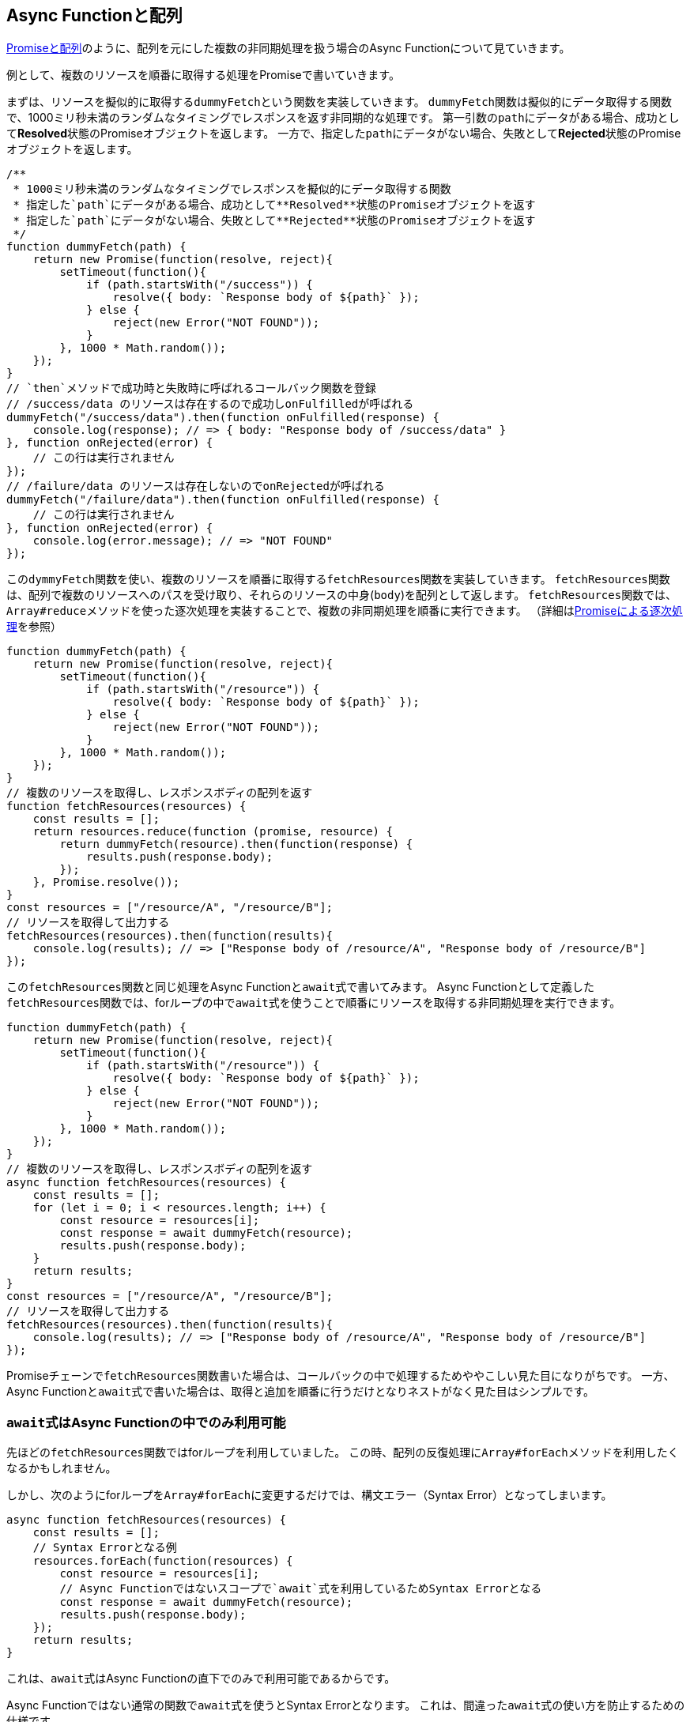 
[promise-chain-to-async-function]
== Async Functionと配列

<<ch2-promise-and-array,Promiseと配列>>のように、配列を元にした複数の非同期処理を扱う場合のAsync Functionについて見ていきます。

例として、複数のリソースを順番に取得する処理をPromiseで書いていきます。

まずは、リソースを擬似的に取得する``dummyFetch``という関数を実装していきます。
``dummyFetch``関数は擬似的にデータ取得する関数で、1000ミリ秒未満のランダムなタイミングでレスポンスを返す非同期的な処理です。
第一引数の``path``にデータがある場合、成功として**Resolved**状態のPromiseオブジェクトを返します。
一方で、指定した``path``にデータがない場合、失敗として**Rejected**状態のPromiseオブジェクトを返します。

[role="executable"]
[source,javascript]
----
/**
 * 1000ミリ秒未満のランダムなタイミングでレスポンスを擬似的にデータ取得する関数
 * 指定した`path`にデータがある場合、成功として**Resolved**状態のPromiseオブジェクトを返す
 * 指定した`path`にデータがない場合、失敗として**Rejected**状態のPromiseオブジェクトを返す
 */
function dummyFetch(path) {
    return new Promise(function(resolve, reject){
        setTimeout(function(){
            if (path.startsWith("/success")) {
                resolve({ body: `Response body of ${path}` });
            } else {
                reject(new Error("NOT FOUND"));
            }
        }, 1000 * Math.random());
    });
}
// `then`メソッドで成功時と失敗時に呼ばれるコールバック関数を登録
// /success/data のリソースは存在するので成功しonFulfilledが呼ばれる
dummyFetch("/success/data").then(function onFulfilled(response) {
    console.log(response); // => { body: "Response body of /success/data" }
}, function onRejected(error) {
    // この行は実行されません
});
// /failure/data のリソースは存在しないのでonRejectedが呼ばれる
dummyFetch("/failure/data").then(function onFulfilled(response) {
    // この行は実行されません
}, function onRejected(error) {
    console.log(error.message); // => "NOT FOUND"
});
----


この``dymmyFetch``関数を使い、複数のリソースを順番に取得する``fetchResources``関数を実装していきます。
``fetchResources``関数は、配列で複数のリソースへのパスを受け取り、それらのリソースの中身(`body`)を配列として返します。
``fetchResources``関数では、``Array#reduce``メソッドを使った逐次処理を実装することで、複数の非同期処理を順番に実行できます。
（詳細は<<promise-sequence,Promiseによる逐次処理>>を参照）

[role="executable"]
[source,javascript]
----
function dummyFetch(path) {
    return new Promise(function(resolve, reject){
        setTimeout(function(){
            if (path.startsWith("/resource")) {
                resolve({ body: `Response body of ${path}` });
            } else {
                reject(new Error("NOT FOUND"));
            }
        }, 1000 * Math.random());
    });
}
// 複数のリソースを取得し、レスポンスボディの配列を返す
function fetchResources(resources) {
    const results = [];
    return resources.reduce(function (promise, resource) {
        return dummyFetch(resource).then(function(response) {
            results.push(response.body);
        });
    }, Promise.resolve());
}
const resources = ["/resource/A", "/resource/B"];
// リソースを取得して出力する
fetchResources(resources).then(function(results){
    console.log(results); // => ["Response body of /resource/A", "Response body of /resource/B"]
});
----

この``fetchResources``関数と同じ処理をAsync Functionと``await``式で書いてみます。
Async Functionとして定義した``fetchResources``関数では、forループの中で``await``式を使うことで順番にリソースを取得する非同期処理を実行できます。

[role="executable"]
[source,javascript]
----
function dummyFetch(path) {
    return new Promise(function(resolve, reject){
        setTimeout(function(){
            if (path.startsWith("/resource")) {
                resolve({ body: `Response body of ${path}` });
            } else {
                reject(new Error("NOT FOUND"));
            }
        }, 1000 * Math.random());
    });
}
// 複数のリソースを取得し、レスポンスボディの配列を返す
async function fetchResources(resources) {
    const results = [];
    for (let i = 0; i < resources.length; i++) {
        const resource = resources[i];
        const response = await dummyFetch(resource);
        results.push(response.body);
    }
    return results;
}
const resources = ["/resource/A", "/resource/B"];
// リソースを取得して出力する
fetchResources(resources).then(function(results){
    console.log(results); // => ["Response body of /resource/A", "Response body of /resource/B"]
});
----

Promiseチェーンで``fetchResources``関数書いた場合は、コールバックの中で処理するためややこしい見た目になりがちです。
一方、Async Functionと``await``式で書いた場合は、取得と追加を順番に行うだけとなりネストがなく見た目はシンプルです。

[await-in-async-function]
=== ``await``式はAsync Functionの中でのみ利用可能

先ほどの``fetchResources``関数ではforループを利用していました。
この時、配列の反復処理に``Array#forEach``メソッドを利用したくなるかもしれません。

しかし、次のようにforループを``Array#forEach``に変更するだけでは、構文エラー（Syntax Error）となってしまいます。

[role="executable"]
[source,javascript]
----
async function fetchResources(resources) {
    const results = [];
    // Syntax Errorとなる例
    resources.forEach(function(resources) {
        const resource = resources[i];
        // Async Functionではないスコープで`await`式を利用しているためSyntax Errorとなる
        const response = await dummyFetch(resource);
        results.push(response.body);
    });
    return results;
}
----

これは、``await``式はAsync Functionの直下でのみで利用可能であるからです。

Async Functionではない通常の関数で``await``式を使うとSyntax Errorとなります。
これは、間違った``await``式の使い方を防止するための仕様です。

[role="executable"]
[source,javascript]
----
function main(){
    // Syntax Error
    await Promise.resolve();
}
----

次に、Async Function内で``await``式を使って処理を待っている間も、関数の外側では通常通り処理が進みます。
次のコードを実行してみると、Async Function内で``await``しても、Async Function外の処理は停止していないことがわかります。

[role="executable"]
[source,javascript]
----
async function asyncMain() {
    // 中でawaitしても、Async Functionの外側の処理まで止まるわけではない
    await new Promise(function(resolve){
        setTimeout(resolve, 16);
    });
};
console.log("1. asyncMain関数を呼び出します");
// Async Functionは外から見れば単なるPromiseを返す関数
asyncMain().then(function(){
    console.log("3. asyncMain関数が完了しました");
});
// Async Functionの外側の処理はそのまま進む
console.log("2. asyncMain関数外では、次の行が同期的に呼び出される");
----

このように``await``式を非同期処理を一時停止しても、Async Function外の処理が停止するわけではありません。
Async Function外の処理も停止できてしまうと、JavaScriptでは基本的にメインスレッドで多くの処理をするためのUIを含めた他の処理が止まってしまいます。
これが``await``式がAsync Functionの範囲外で利用できない理由の一つです。


``await``式はAsync Functionの中でのみ利用可能なため、コールバック関数もAsync Functionとして定義しないと``await``式が利用できないことに注意してください。

そのため、``fetchResources``関数の``Array#forEach``メソッドのコールバック関数に対して、``async``キーワードをつけることで構文エラーは発生しなくなります。
この場合は、コールバック関数がAsync Functionとなるため、コールバック関数内で``await``式が利用できます。
しかし、コールバック関数をAsync Functionに修正するだけでは、``fetchResources``関数が意図した結果を返しません。

次のコードを実行してみると、``results``が空の配列となりリソースの中身が取得できていないことがわかります。

[role="executable"]
[source,javascript]
----
function dummyFetch(path) {
    return new Promise(function(resolve, reject){
        setTimeout(function(){
            if (path.startsWith("/resource")) {
                resolve({ body: `Response body of ${path}` });
            } else {
                reject(new Error("NOT FOUND"));
            }
        }, 1000 * Math.random());
    });
}
// リソースを順番に取得する
async function fetchResources(resources) {
    const results = [];
    resources.forEach(async function(resource) {
        const response = await dummyFetch(resource);
        results.push(response.body);
    });
    return results;
}
const resources = ["/resource/A", "/resource/B"];
// リソースを取得して出力する
fetchResources(resources).then(function(results){
    // resultsは空になってしまう
    console.log(results); // => []
});
----

``forEach``メソッドのコールバック関数としてAsync Functionを渡し、コールバック関数中で``await``式を利用して非同期処理の完了を待っています。
しかし、この非同期処理の完了を待つのはコールバック関数Async Functionの中だけで、外側では``fetchResources``関数の処理が進んでいます。
そのため、コールバック関数で``results``に結果を追加する前に、``fetchResources``関数は空の``results``を返してしまいます。

次のように``fetchResources``関数にコンソール出力を入れてみると動作が分かりやすいでしょう。
``forEach``メソッドのコールバック関数が完了するのは、``fetchResources``関数の呼び出しがすべて終わった後になります。
そのため``await``式で``dummyFetch``関数の完了を待ったつもりでも、``fetchResources``関数は先に空の``results``を返してしまいます。

[role="executable"]
[source,javascript]
----
function dummyFetch(path) {
    return new Promise(function(resolve, reject){
        setTimeout(function(){
            if (path.startsWith("/resource")) {
                resolve({ body: `Response body of ${path}` });
            } else {
                reject(new Error("NOT FOUND"));
            }
        }, 1000 * Math.random());
    });
}
// リソースを順番に取得する
async function fetchResources(resources) {
    const results = [];
    console.log("1. fetchResourcesを開始");
    resources.forEach(async function(resource) {
        console.log(`2. ${resource}を取得開始`);
        const response = await dummyFetch(resource);
        console.log(`3. ${resource}を取得完了`)
        results.push(response.body);
    });
    console.log("4. fetchResourcesを終了");
    return results;
}
const resources = ["/resource/A", "/resource/B"];
// リソースを取得して出力する
fetchResources(resources).then(function(results){
    console.log(results); // => []
});
----

この問題を解決する方法として、先ほどのようにコールバック関数を使わなくても済むforループを使う方法があります。
また、リソースを順番が重要ではない場合は、``Promise.all``メソッドを使う方法があります。

[relationship-promise-async-function]
=== PromiseとAsync Functionを組み合わせる

Async Functionと``await``式でも非同期処理を同期処理のような見た目で書けます。
一方で同期処理のような見た目となるため、複数の非同期処理を順番に行うようなケースでは無駄な待ち時間を作ってしまうコードを書きやすいです。

先ほど``fetchResources``関数ではリソースAを取得し終わってから、リソースBを取得していました。
このとき、取得順が変わっても問題無い場合は、リソースAとリソースBを同時に取得するのが効率的です。

Promiseチェーンでは``Promise.all``メソッドを使い、リソースAとリソースBを取得する非同期処理を1つの``Promise``インスタンスにまとめることで同時に取得していました。
``await``式が評価するのは``Promise``インスタンスであるため、``await``式は``Promise.all``メソッドなど``Promise``インスタンスを返す処理と組み合わせて利用できます。

そのため、先ほど``fetchResources``関数でリソースを同時に取得する場合は、次のように書けます。
``Promise.all``メソッドは複数のPromiseを配列で受け取り、それを1つのPromiseとしてまとめたものを返す関数です。
``Promise.all``メソッドの返す``Promise``インスタンスを``await``することで、非同期処理の結果を配列としてまとめて取得できます。

[role="executable"]
[source,javascript]
----
function dummyFetch(path) {
    return new Promise(function(resolve, reject){
        setTimeout(function(){
            if (path.startsWith("/resource")) {
                resolve({ body: `Response body of ${path}` });
            } else {
                reject(new Error("NOT FOUND"));
            }
        }, 1000 * Math.random());
    });
}

// 複数のリソースを取得しレスポンスボディの配列を返す
async function fetchResources(resources) {
    // リソースをまとめて取得する
    const promises = resources.map(function(resource){
        return dummyFetch(resource);
    });
    // すべてのリソースが取得できるまで待つ
    // Promise.allは [ResponseA, ResponseB] のように結果が配列となる
    const responses = await Promise.all(promises);
    // 取得した結果からレスポンスのボディだけを取り出す
    return responses.map(function(response){
        return response.body;
    });
}
const resources = ["/resource/A", "/resource/B"];
// リソースを取得して出力する
fetchResources(resources).then(function(results){
    console.log(results); // => ["Response body of /resource/A", "Response body of /resource/B"]
});
----

このようにAsync Functionや``await``式は既存のPromiseと組み合わせて利用できます。
Async Functionも内部的にPromiseの仕組みを利用しているため、両者は対立関係ではなく共存関係です。
